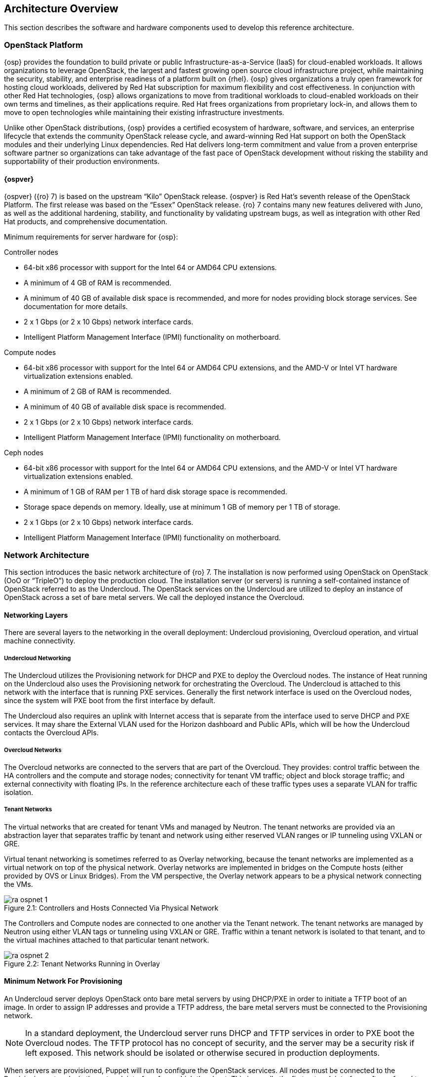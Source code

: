[chapter 2]
== Architecture Overview

This section describes the software and hardware components used to
develop this reference architecture.

=== OpenStack Platform

{osp} provides the foundation to build private or public
Infrastructure-as-a-Service (IaaS) for
cloud-enabled workloads. It allows organizations to leverage
OpenStack, the largest and fastest growing open source cloud
infrastructure project, while maintaining the security, stability, and
enterprise readiness of a platform built on {rhel}.
{osp} gives organizations a
truly open framework for hosting cloud workloads, delivered by Red Hat
subscription for maximum flexibility and cost effectiveness. In
conjunction with other Red Hat technologies, {osp}
allows organizations to move from traditional
workloads to cloud-enabled workloads on their own terms and timelines,
as their applications require. Red Hat frees organizations from
proprietary lock-in, and allows them to move to open technologies
while maintaining their existing infrastructure investments.

Unlike other OpenStack distributions, {osp} provides a certified ecosystem of hardware,
software, and services, an enterprise lifecycle that extends the
community OpenStack release cycle, and award-winning Red Hat support
on both the OpenStack modules and their underlying Linux dependencies.
Red Hat delivers long-term commitment and value from a proven
enterprise software partner so organizations can take advantage of the
fast pace of OpenStack development without risking the stability and
supportability of their production environments.

==== {ospver}
{ospver} ({ro} 7) is based on
the upstream “Kilo” OpenStack release. {ospver}
is Red Hat’s seventh release of the OpenStack
Platform. The first release was based on the “Essex” OpenStack
release. {ro} 7 contains many new features delivered with Juno, as
well as the additional hardening, stability, and functionality by
validating upstream bugs, as well as integration with other Red Hat
products, and comprehensive documentation.

Minimum requirements for server hardware for {osp}:

Controller nodes

* 64-bit x86 processor with support for the Intel 64 or AMD64 CPU
extensions.
* A minimum of 4 GB of RAM is recommended.
* A minimum of 40 GB of available disk space is recommended, and more
for nodes providing block storage services. See documentation for more
details.
* 2 x 1 Gbps (or 2 x 10 Gbps) network interface cards.
* Intelligent Platform Management Interface (IPMI) functionality on
motherboard.

Compute nodes

* 64-bit x86 processor with support for the Intel 64 or AMD64 CPU
extensions, and the AMD-V or Intel VT hardware virtualization
extensions enabled.
* A minimum of 2 GB of RAM is recommended.
* A minimum of 40 GB of available disk space is recommended.
* 2 x 1 Gbps (or 2 x 10 Gbps) network interface cards.
* Intelligent Platform Management Interface (IPMI) functionality on
motherboard.

Ceph nodes

* 64-bit x86 processor with support for the Intel 64 or AMD64 CPU
extensions, and the AMD-V or Intel VT hardware virtualization
extensions enabled.
* A minimum of 1 GB of RAM per 1 TB of hard disk storage space is
recommended.
* Storage space depends on memory. Ideally, use at minimum 1 GB of
memory per 1 TB of storage.
* 2 x 1 Gbps (or 2 x 10 Gbps) network interface cards.
* Intelligent Platform Management Interface (IPMI) functionality on
motherboard.

=== Network Architecture

This section introduces the basic network architecture of {ro} 7.
The installation is now performed using OpenStack on OpenStack (OoO or
“TripleO”) to deploy the production cloud.  The installation server
(or servers) is running a self-contained instance of OpenStack
referred to as the Undercloud. The OpenStack services on the
Undercloud are utilized to deploy an instance of OpenStack across a
set of bare metal servers. We call the deployed instance the
Overcloud.

==== Networking Layers

There are several layers to the networking in the overall deployment:
Undercloud provisioning, Overcloud operation, and virtual machine
connectivity.

===== Undercloud Networking

The Undercloud utilizes the Provisioning network for DHCP and PXE to
deploy the Overcloud nodes. The instance of Heat running on the
Undercloud also uses the Provisioning network for orchestrating the
Overcloud. The Undercloud is attached to this network with the
interface that is running PXE services. Generally the first network
interface is used on the Overcloud nodes, since the system will PXE
boot from the first interface by default.

The Undercloud also requires an uplink with Internet access that is
separate from the interface used to serve DHCP and PXE services. It
may share the External VLAN used for the Horizon dashboard and Public
APIs, which will be how the Undercloud contacts the Overcloud APIs.

===== Overcloud Networks

The Overcloud networks are connected to the servers that are part of
the Overcloud. They provides: control traffic between the HA
controllers and the compute and storage nodes; connectivity for tenant
VM traffic; object and block storage traffic; and external
connectivity with floating IPs. In the reference architecture each of
these traffic types uses a separate VLAN for traffic isolation.

===== Tenant Networks

The virtual networks that are created for tenant VMs and managed by
Neutron. The tenant networks are provided via an abstraction layer
that separates traffic by tenant and network using either reserved
VLAN ranges or IP tunneling using VXLAN or GRE.

Virtual tenant networking is sometimes referred to as Overlay
networking, because the tenant networks are implemented as a virtual
network on top of the physical network. Overlay networks are
implemented in bridges on the Compute hosts (either provided by OVS or
Linux Bridges). From the VM perspective, the Overlay network appears
to be a physical network connecting the VMs.

[[image-physical-network]]
.image-physical-network
image::images/ra_ospnet_1.png[caption="Figure 2.1: " title="Controllers and Hosts Connected Via Physical Network" align="center"]

The Controllers and Compute nodes are connected to one another via the
Tenant network. The tenant networks are managed by Neutron using
either VLAN tags or tunneling using VXLAN or GRE. Traffic within a
tenant network is isolated to that tenant, and to the virtual machines
attached to that particular tenant network.

[[image-tenant-overlay]]
.image-tenant-overlay
image::images/ra_ospnet_2.png[caption="Figure 2.2: " title="Tenant Networks Running in Overlay" align="center"]

==== Minimum Network For Provisioning

An Undercloud server deploys OpenStack onto bare metal servers by
using DHCP/PXE in order to initiate a TFTP boot of an image. In order
to assign IP addresses and provide a TFTP address, the bare metal
servers must be connected to the Provisioning network.

NOTE: In a standard deployment, the Undercloud server runs DHCP and
TFTP services in order to PXE boot the Overcloud nodes. The TFTP
protocol has no concept of security, and the server may be a security
risk if left exposed. This network should be isolated or otherwise
secured in production deployments.

When servers are provisioned, Puppet will run to configure the
OpenStack services. All nodes must be connected to the Provisioning
network via the network interface from which they boot. This is
usually the first network interface, often referred to as eth0, but it
may be configured via the system's BIOS to be a different interface.
The installation server must be attached to this network via one of
its interfaces.

==== Isolated Networks For OpenStack Deployment

For production deployments, there are advantages to dividing the
Overcloud into several network segments. This allows the network
traffic to be distributed between interfaces or bonds. It also
prevents mixing control traffic and data traffic in the same network.

[glossary]
*Provisioning Network*::
  This network is required when using a
  provisioning server, or an installation server that performs PXE boot
  and installation of the operating system and OpenStack components.
  This network is also used by Heat on the Undercloud to perform
  orchestration of the Overcloud. In a minimal or proof-of-concept
  deployment, it is possible to run all traffic over a single flat
  network, but this mode is not recommended for production. The
  Provisioning network will be used by the Compute and Storage nodes to
  access NTP, DNS, and system updates. The Undercloud may be used as a
  default gateway, but a router gateway on the Provisioning network is
  recommended for resilience and scalability (so the traffic is not
  routed through the Undercloud).
*Internal API Network*::
  This network is used for connections to the API
  servers, as well as RPC messages using RabbitMQ and connections to the
  database. The Glance Registry API uses this network, as does the
  Cinder API. This network is typically only reachable from inside the
  OpenStack Overcloud environment, so API calls from outside the cloud
  will use the Public APIs.
*Tenant Network*::
  This network is used for connectivity for VMs. A
  single network VLAN is used when Neutron is using VXLAN or GRE
  tunneling mode. When using VLAN mode, however, a range of VLANs must
  be set aside for tenant networks. These VLANs should not be in use for
  any other purpose. Neutron will assign the VLANs to a VM based on
  which tenant networks are assigned to the VM.
*Storage Network*::
  This network hosts the data traffic for object and
  block storage. Cinder iSCSI connections are made on the Storage
  network. The Swift API and Glance API utilize this network, since
  those APIs transfer storage data. It is recommended that that the
  interface used on the Storage network be 10Gb Ethernet or faster if
  possible. If this network is attached to a bond shared with other
  networks, there must be sufficient bandwidth available. It is common
  to use higher bandwidth links, or a bond with larger capacity, at the
  storage controller than is used for each compute host. For instance,
  if the compute hosts are connected to the storage network over a 10 Gb
  connection, the storage controller may be connected over a 40 Gb bond
  using 4 x 10 Gb links.
*Storage Management Network*::
  This network is used for back-end storage
  operations. Swift uses this network to perform replication between
  storage nodes, and the Swift Proxy on the controllers will use this
  network to access the raw storage on dedicated Swift storage nodes.
  Ceph uses this network for clustering.
*External Network*::
  The External network is used for hosting the
  Horizon dashboard and the Public APIs, as well as hosting the floating
  IPs that are assigned to VMs. The Neutron L3 routers which perform NAT
  are attached to this interface. The range of IPs that are assigned to
  floating IPs should not include the IPs used for hosts and VIPs on
  this network.

==== Network VLAN Requirements
The networks used are on separate VLANs. In a typical OpenStack
installation, the number of networks will exceed the number of
physical network links, especially when using Ethernet bonds. In order
to connect all the networks to the proper hosts, VLAN tagging is used
to deliver more than one network per interface. Most of the networks
are isolated subnets, but some will require a Layer 3 gateway to
provide routing for Internet or infrastructure network connectivity.
Some networks can be delivered over tagged VLANs, but certain network
types have restrictions or must be delivered over dedicated
interfaces.

When using HA controllers, over 30 addresses are used for HA virtual
IPs (VIPs). These addresses are spread between the Cluster Management,
Internal API, and Public API subnets. If any of these subnets are
combined, a minimum subnet size of /26 (62 usable IP addresses) is
required for the resulting subnet.

Internet access (or access to external networks) is required for the
Tenant External networks in order to provide external connectivity for
VMs.

.Network VLAN requirements
[options="header"]
|====
|Network|Native VLAN|Internet/External|Notes
|Provisioning (DHCP + PXE)|XXX||First Interface Recommended
|Internal API|||
|Tenant Networking|||
|Storage|||
|Storage Management|||
|External||XXX|
|Installer Uplink||XXX|May use existing infrastructure for uplink
|====

==== Network Types By Node Type

[[image-network-type]]
.image-network-type
image::images/ra_ospnet_3.png[caption="Figure 2.3: " title="RHEL-OSP Networks by Node Type" align="center"]

The following network traffic types are used in {osp}:

.Network types by node type
[options="header"]
|====
||{ro} Installer|Compute Nodes|HA Controllers|Storage Nodes
|Provisioning (DHCP + PXE)|XXX|XXX|XXX|XXX
|Internal API||XXX|XXX|
|Tenant||XXX|XXX|
|Storage||XXX|XXX|XXX
|Storage Management|||XXX|
|External|||XXX|
|Installer External Uplink|XXX||
|====

==== Example Physical Network Interface Assignment
Here is an example of physical interface assignment. There are two
rules that must be followed:

1. Provisioning must be on a dedicated interface, or it must be the
   native VLAN on a trunked interface.
2. The physical interface chosen for the Provisioning network must be
   enabled for PXE boot via DHCP. The first interface is usually
   enabled by default.

Undercloud:

* eth0: Uplink with Internet connectivity
* eth1: Provisioning (DHCP server, TFTP server, iPXE HTTP server)

Overcloud:

* eth0: Provisioning
* eth1: unused
* eth2 + eth3: Bond carrying the following VLANs:
** Internal API
** Tenant
** Storage
** Storage Management
** External

==== Neutron Networking Modes Overview

Neutron supports a variety of networking modes using plugins. The
modes covered in this document are supported by the Neutron
Modular Layer 2 (ML2) plugin, which has a variety of drivers to
support different networking models. At a high level, these
modes are VLAN, GRE, and VXLAN, which are described in detail in
section 2.3.3 (“Neutron ML2 Plugin Type Drivers”).

==== High Availability Network Methodologies Overview

Some high availability methodologies can be added to an existing
deployment, but some need to be designed into the network from
the beginning. High availability methodologies are covered
further in Section 3.

These methodologies are infrastructure-oriented, and must be
included in the initial design:

* Leaf-and-spine network topology
* Multi-path network topology
* Ethernet bonding
* Multi-chassis link aggregation (also known as “switch stacking”
or “switch clustering”)
* Redundant network hardware
* Redundant power supplies (ideally fed from multiple sources)

These high-availability services may be installed at deployment time,
or added to an existing deployment:

* High-availability OpenStack components
* Database clustering
* Load balancing

==== Network Architectures Not Described in this Document

This section describes the Neutron networking models which may
be added to {ro} but are not supported because they are
enabled through third-party Provider plug-ins. Red Hat has
partnerships with the leading vendors in the networking
ecosystem. A full list of the certified plugins and drivers is
available at https://access.redhat.com/certifications.

===== Third-Party Provider Networks

Neutron supports functionality through plugins, and a variety of
hardware and software vendors supply plugins to support
networking models that require their hardware or software.
Cisco, Arista, Big Switch, PLUMGrid, Mellanox, VMWare, Nuage,
and others provide and support these plugins. As such, these
plugins are not covered in this document.

===== Software Defined Networking

A variety of Software Defined Networking (SDN) solutions exist
for OpenStack, and most are enabled with a plugin to Neutron
that offloads the management and operation of the network
functions to software controllers, or a combination of software
and hardware. Some of these solutions are open-source, such as
Open Contrail, MidoNet, or OpenDaylight. Others are proprietary
commercial solutions, such as VMware NSX, or PLUMGrid. Using SDN
significantly changes the desired network architecture, and
introduces one or more controllers to manage overlay networks.
SDN solutions have their own installation and operation
methodologies, which are not covered in this document.

=== OpenStack Networking With Neutron

This section describes OpenStack Networking. Networking in
OpenStack is provided in two ways. The older method, known as
Nova Networking, supports several modes based on a shared
network infrastructure. The shared infrastructure may be flat, a
set of shared VLANs, or some combination. OpenStack Networking
is a standalone service centered around the Neutron server.
Neutron provides network virtualization, and is extensible
through the use of plug-ins.

====  Neutron Server

This service runs on the Network nodes (non HA), or the
Controller nodes (HA) to service the Network Service API and its
extensions. It enforces the network model and IP addressing of
each port. The neutron-server and plugin agents require access
to a database for persistent storage and access to a message
queue for inter-communication.

====  Neutron Plugin Architecture

Most of the functionality of Neutron is provided with the
selected plugin. Each plugin has a component that runs on the
Network nodes (non HA) or Controller nodes (HA), and some
plugins have a plugin-agent that runs on each compute node. The
plugin that runs on each compute node manages the local virtual
switch (vswitch) configuration. The plug-in that you use with
Neutron server determines which plugin agents run on each
compute node. For example, a common configuration is the ML2
plugin plus the neutron_ovs_agent for L2 communication on the
Compute host.

===== Neutron Plugins Included in main Neutron Distribution

Several plugins are included in the Neutron distribution, and
are included in the OpenStack Neutron packages for RHEL OSP.
Additionally, vendor-specific plugins and drivers are provided
by manufacturers of certain network hardware. A full list of the
certified plugins and drivers is available at
https://access.redhat.com/certifications.

[glossary]
*Core Plugins*::
  These plugins provide the core functionality for
  Neutron. In this reference architecture the ML2 core plugin is
  used. The ML2 plugin contains type and mechanism drivers:
 - *Type Drivers*: These drivers are managed by the core plugin, and
  provide support for various network architectures. The types
  supported by ML2 include local, flat, VLAN, GRE, and VXLAN. In
  this reference architecture the GRE tunnel mechanism is used.
 - *Mechanism Drivers*: These drivers are responsible for taking the
  information established by the type driver and ensuring that it
  is properly applied given the specific networking mechanisms
  that have been enabled. Mechanism drivers include the Linux
  Bridge, Open vSwitch, and vendor-specific mechanisms for certain
  hardware vendors. In this reference architecture the Open
  vSwitch mechanism is used.
*Service Plugins*::
  These plugins provide additional services,
  such as external gateway connectivity, firewall, load balancer,
  and other services. In this reference architecture the L3 Router
  service plugin is used.

===== Additional Neutron Plugins From Other Sources

Although this reference architecture does not cover the
vendor-specific plugins provided by other sources, there are a
growing number of plugins available from hardware and software
vendors. In general, the vendor-specific core plugins include
type drivers and mechanism drivers which correspond to a
particular brand of network equipment or to software that
provides software defined networking, or both. In some cases,
such as with Cisco networking hardware, a particular brand of
network hardware can either be used with the vendor-specific
plugin or with the included Neutron ML2 plugin, depending on
whether vendor-specific functionality is desired.  A full list
of the certified plugins and drivers is available at
https://access.redhat.com/certifications.

====  Neutron ML2 Plugin Type Drivers

This section describes the type drivers that are available in
the Neutron ML2 plugin. These type drivers correspond to the
network architecture which has been selected for the Overcloud.

===== Flat

The flat type driver is used when all nodes will share a single
or multiple flat networks, with no VLAN separation or tunnels
used to abstract the network or provide network separation. This
type of network is most commonly used when an OpenStack
deployment is used for a private cloud that is being used for a
single purpose or application. It does not provide tenant
separation or isolation, and all virtual machines share IP
address ranges.

===== VLAN

The VLAN type driver is used when the separation between tenants
or projects is enforced within the network infrastructure and
managed within Neutron. The network switches are configured with
a range of VLANs, and the VLANs are trunked on the physical
connections to the hosts. Neutron is configured with the virtual
networks mapped to VLANs. When VMs are launched, they are
attached to the appropriate VLANs according to their
configuration within Nova. VLANs provide isolation and
segregation, and Neutron uses Linux Network Namespaces to allow
overlapping IP address ranges between VLANs. For instance, two
or more virtual networks could use the 192.168.0.0/24 subnet.
Within the range of VLANs assigned to Neutron, all management of
the VLANs is handled by Neutron. For this reason, the entire
range of VLANs must be trunked to each compute host. Neutron
will instruct the mechanism driver on the Compute host to
automatically attach the appropriate VLANs to the virtual ports
assigned to each VM on the host.

===== GRE

The GRE (Generic Routing Encapsulation) type driver provides an
alternative form of network segregation. Virtual networks are
created within Neutron, and then associated with VMs in Nova.
When VMs are launched, the mechanism driver attaches the virtual
network interface of the VM to a virtual network. The mechanism
driver on the Compute host forms GRE tunnels between the virtual
network interface of the VM and the virtual network interface of
all other VMs on the same virtual network. This mesh is used
both for point-to-point traffic between one VM and another, and
broadcast traffic, which is sent simultaneously to all VMs on
the virtual network.

GRE tunnels provide network segmentation and isolation, and
Neutron uses Linux Network Namespaces to allow overlapping IP
address ranges between Tenants. For instance, two or more
virtual networks could use the 192.168.0.0/24 subnet. Virtual
networks are per-tenant, so only VMs belonging to the same
tenant can share a given virtual network. VMs in different GRE
tunnel overlay networks cannot talk to each other unless virtual
routers are set up to route between networks.

GRE tunnels are transparent to the VM. From the VM's
perspective, it is sharing a layer 2 segment with the other VMs
on the virtual network. GRE endpoints on the Compute host
encapsulate and decapsulate traffic, so the traffic sent and
received by VMs is unaffected by the GRE tunnel.

NOTE: Red Hat recommends the OVS mechanism driver in conjunction with
the VXLAN type driver. It is also possible to use the Linux
Bridge in place of OVS for connectivity inside the hypervisor.
This may be preferable in certain circumstances, such as when
using SR-IOV.

===== VXLAN

The VXLAN (Virtual Extensible LAN) type driver provides another
method of network segregation. Virtual networks are created
within Neutron, and then associated with VMs in Nova. When VMs
are launched, the mechanism driver attaches the virtual network
interface of the VM to a virtual network. The VXLAN mechanism
driver on each compute host encapsulates each layer 2 Ethernet
frame sent by the VMs in a layer 4 UDP packet. The UDP packet
includes an 8-byte field, within which a 24-bit value is used
for the VXLAN Segment ID. The VXLAN Segment ID is used to
designate the individual VXLAN over network on which the
communicating VMs are situated.

VXLAN Segment IDs provides network segmentation and isolation,
and Neutron uses Linux Network Namespaces to allow overlapping
IP address ranges between the virtual networks. For instance,
two or more virtual networks could use the 192.168.0.0/24
subnet. Virtual networks are per-tenant, so only VMs belonging
to the same tenant can share a given virtual network. VMs in
different VXLAN overlay networks cannot communicate with each
other unless virtual routers are set up to route between
networks.

VXLAN encapsulation is transparent to the VM.  From the VM's
perspective, it is sharing a layer 2 segment with the other VMs
on the virtual network. VXLAN endpoints encapsulate and
decapsulate traffic, so the traffic sent and received by VMs is
unaffected by the VXLAN encapsulation.
Red Hat recommends the OVS mechanism driver in conjunction with
the VXLAN type driver.  It is also possible to use Linux Bridge
in the place of OVS for connectivity inside the hypervisor. This
may be preferable in certain circumstances, such as when using
SR-IOV.

==== Neutron L3 Agent

The Neutron L3 Agent acts as a layer 3 router for tenant
networks. Without a router, VMs in a tenant network are only
able to communicate with one another. Creating a router and
assigning it to a tenant network allows the VMs in that network
to communicate with other tenant networks (also known as
East-West routing) or upstream if an external gateway is defined
for the router (also known as North-South routing).
When a router is created in Neutron, it is assigned to a Neutron
network. The router is not started until the first VM in that
network is created.

=== Neutron High Availability

Pacemaker is used to create a cluster of 3 or more controllers.
Each cluster will support the same bridges, tenant networks, and
Neutron agents. It is possible to configure multiple HA clusters
for load sharing. Each cluster would maintain a different set of
networks and agents.

Making Neutron highly available requires a variety of approaches
for the various agents:

- The *neutron-dhcp-agent* uses dnsmasq to provide DHCP services for
each tenant network. The DHCP protocol functions in a way that
allows multiple DHCP servers per network.
- The *L3 Agent* uses iptables to implement NAT for the tenant
networks. External clustering can create an active/standby
controller pair, and IP addresses are failed over. When a
failover occurs, the existing TCP connections will be reset.
- The *Metadata agent* can be run on all network controllers, making
it highly available and scalable with multiple HA network
controllers.

==== Open vSwitch Bridges

The OVS bridges are created when the Neutron software is
installed and configured on each Network controller. When
Neutron routers are created, they will be attached to the
bridges using OVS tap interfaces.

==== L3 Agent High Availability

L3 agents handle persistent TCP streams, so it isn't possible to
run multiple L3 agents in the same way as running multiple DHCP
agents. L3 agents running on multiple controllers will have the
same networks and routers, but traffic is routed through a
virtual IP address which the controllers share. If one
controller fails, another will take over the virtual IP.
